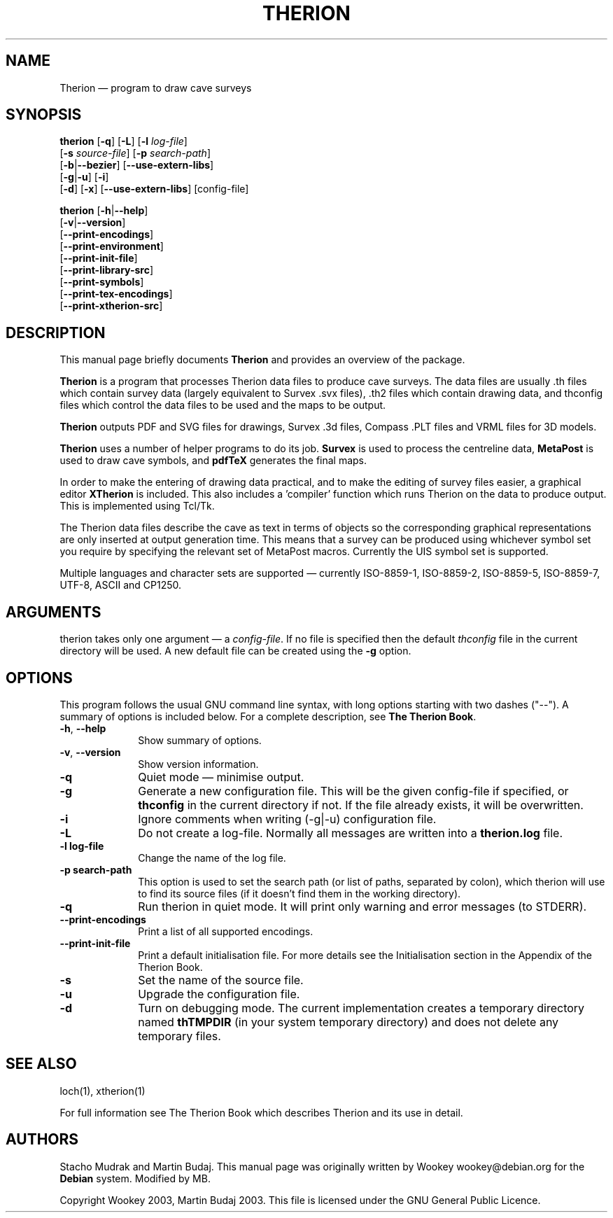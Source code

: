.TH "THERION" "1" "2017/01/25"
.SH "NAME" 
Therion \(em program to draw cave surveys 
.SH "SYNOPSIS" 
.PP 
\fBtherion\fP [\fB-q\fP] [\fB-L\fP] [\fB-l \fIlog-file\fR]
        [\fB-s \fIsource-file\fR] [\fB-p \fIsearch-path\fR]
        [\fB-b\fP|\fB--bezier\fP] [\fB--use-extern-libs\fP]
        [\fB-g\fP|\fB-u\fP] [\fB-i\fP]
        [\fB-d\fP] [\fB-x\fP] [\fB--use-extern-libs\fP] [config-file]
.PP
\fBtherion\fP [\fB-h\fP|\fB--help\fP]
        [\fB-v\fP|\fB--version\fP]
        [\fB--print-encodings\fP]
        [\fB--print-environment\fP]
        [\fB--print-init-file\fP]
        [\fB--print-library-src\fP]
        [\fB--print-symbols\fP]
        [\fB--print-tex-encodings\fP]
        [\fB--print-xtherion-src\fP]
.SH "DESCRIPTION" 
.PP 
This manual page briefly documents \fBTherion\fP and provides an overview of 
the package. 
.PP 
\fBTherion\fP is a program that processes Therion data files to produce cave 
surveys. The data files are usually .th files which contain survey
data (largely equivalent to Survex .svx files), .th2 files which contain drawing
data, and thconfig files which control the data files to be used and the maps to
be output.
.PP
\fBTherion\fP outputs PDF and SVG files for drawings, Survex .3d files,
Compass .PLT files and VRML files for 3D models.
.PP
\fBTherion\fP uses a number of helper programs to do its  
job. \fBSurvex\fP is used to process the centreline data,  
\fBMetaPost\fP is used to draw cave symbols, and  
\fBpdfTeX\fP generates the final maps. 
.PP 
In order to make the entering of drawing data practical, and to make the  
editing of survey files easier, a graphical editor \fBXTherion\fP  
is included. This also includes a 'compiler' function which runs Therion on the  
data to produce output. This is implemented using Tcl/Tk. 
.PP 
The Therion data files describe the cave as text in terms of objects so  
the corresponding graphical representations are only inserted at output generation 
time. This means that a survey can be produced using whichever symbol set you  
require by specifying the relevant set of MetaPost macros. Currently the UIS symbol  
set is supported. 
.PP 
Multiple languages and character sets are supported \(em currently ISO-8859-1,  
ISO-8859-2, ISO-8859-5, ISO-8859-7, UTF-8, ASCII and CP1250. 
.SH "ARGUMENTS" 
.PP 
therion takes only one argument \(em a \fIconfig-file\fP. If no file is 
specified then the default \fIthconfig\fP file in the current directory will 
be used. A new default file can be created using the \fB-g\fP option. 
.SH "OPTIONS" 
.PP 
This program follows the usual GNU command line syntax, 
with long options starting with two dashes ("--").  A summary of 
options is included below.  For a complete description, see 
\fBThe Therion Book\fP. 
.IP "\fB-h\fP, \fB--help\fP" 10 
Show summary of options. 
.IP "\fB-v\fP, \fB--version\fP" 10 
Show version information. 
.IP "\fB-q\fP" 10 
Quiet mode \(em minimise output. 
.IP "\fB-g\fP" 10 
Generate a new configuration file. This will be the given config-file if 
specified, or \fBthconfig\fP in the current directory if not. If the file 
already exists, it will be overwritten. 
.IP "\fB-i\fP" 10 
Ignore comments when writing (-g|-u) configuration file. 
.IP "\fB-L\fP" 10 
Do not create a log-file. Normally all messages are written 
into a \fBtherion.log\fP file. 
.IP "\fB-l log-file\fP" 10 
Change the name of the log file. 
.IP "\fB-p search-path\fP" 10 
This option is used to set the search path (or list of paths,  
separated by colon), which therion will use to find its source 
files (if it doesn't find them in the working directory). 
.IP "\fB-q\fP" 10 
Run therion in quiet mode. It will print only warning 
and error messages (to STDERR). 
.IP "\fB--print-encodings\fP" 10 
Print a list of all supported encodings. 
.IP "\fB--print-init-file\fP" 10 
Print a default initialisation file. For more details 
see the Initialisation section in the Appendix of the Therion Book. 
.IP "\fB-s\fP" 10 
Set the name of the source file. 
.IP "\fB-u\fP" 10 
Upgrade the configuration file. 
.IP "\fB-d\fP" 10 
Turn on debugging mode. The current implementation creates a  
temporary directory named \fBthTMPDIR\fP (in your system temporary  
directory) and does not delete any temporary files. 
.SH "SEE ALSO" 
.PP 
loch(1), xtherion(1)
.PP 
For full information see The Therion Book which describes Therion and its use 
in detail. 
.SH "AUTHORS" 
.PP 
Stacho Mudrak and Martin Budaj. This manual page was originally written by
Wookey wookey@debian.org for the \fBDebian\fP system. Modified by MB.
.PP
Copyright Wookey 2003, Martin Budaj 2003.
This file is licensed under the GNU General Public Licence.
